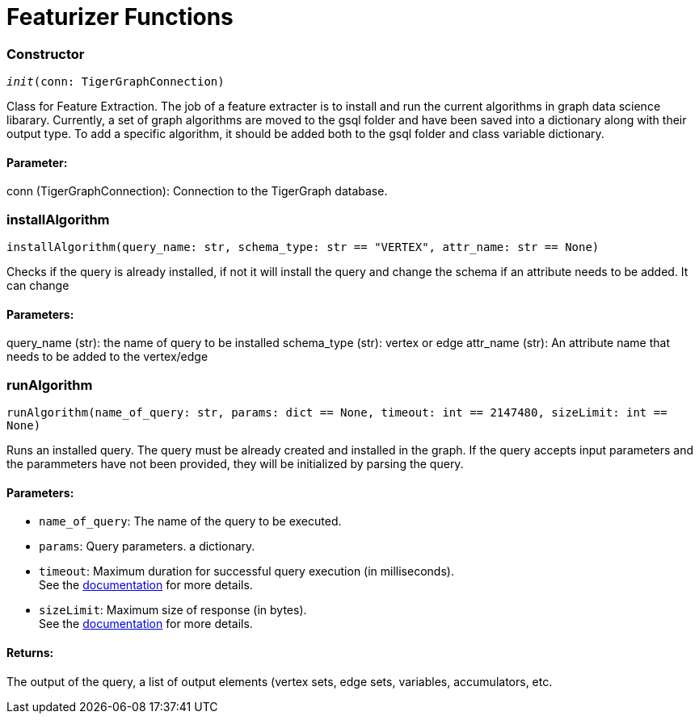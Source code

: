 = Featurizer Functions

=== Constructor
`__init__(conn: TigerGraphConnection)`

Class for Feature Extraction.
The job of a feature extracter is to install and run the current algorithms in graph data science libarary.
Currently, a set of graph algorithms are moved to the gsql folder and have been saved into a dictionary along with their output type.
To add a specific algorithm, it should be added both to the gsql folder and class variable dictionary. 
[discrete]
==== Parameter:
conn (TigerGraphConnection): Connection to the TigerGraph database.


=== installAlgorithm
`installAlgorithm(query_name: str, schema_type: str == "VERTEX", attr_name: str == None)`

Checks if the query is already installed, if not it will install the query and change the schema if an attribute needs to be added.
It can change 

[discrete]
==== Parameters:
query_name (str): 
the name of query to be installed
schema_type (str): 
vertex or edge 
attr_name (str): 
An attribute name that needs to be added to the vertex/edge


=== runAlgorithm
`runAlgorithm(name_of_query: str, params: dict == None, timeout: int == 2147480, sizeLimit: int == None)`

Runs an installed query.
The query must be already created and installed in the graph.
If the query accepts input parameters and the parammeters have not been provided, they will be initialized by parsing the query.
[discrete]
==== Parameters:
* `name_of_query`: The name of the query to be executed.
* `params`: Query parameters. a dictionary.
* `timeout`: Maximum duration for successful query execution (in milliseconds).
 +
See the https://docs.tigergraph.com/tigergraph-server/current/api/#_gsql_query_timeout[documentation] for more details.
* `sizeLimit`: Maximum size of response (in bytes).
 +
See the https://docs.tigergraph.com/tigergraph-server/current/api/#_response_size[documentation] for more details.

[discrete]
==== Returns:
The output of the query, a list of output elements (vertex sets, edge sets, variables,
accumulators, etc.



